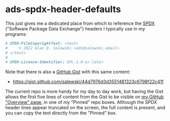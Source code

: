 # -*- org -*-

# HINT: To expand all content:  C-u C-u C-u <TAB>   (invokes 'outline-show-all')

#+STARTUP: hidestars oddeven lognotedone lognoteredeadline lognoterepeat

#+PRIORITIES: 1 2 3 4 5

# Note that "RESCHEDULE" is something of a "meta todo"; it's used for todos
# that need to be rescheduled - a flag for additional planning work to be done
# on that particular todo. Typical flow: TODO ==> RESCHEDULE ==> TODO

#+SEQ_TODO: TODO(t!) IN_PROGRESS(p!) DELEGATED(D@/!) WAITING(w@/!) HOLD(h@/!) REOPENED(r@/!) RESCHEDULE(R@/!) | DONE(d@/!)
#+SEQ_TODO: TENTATIVE(T@/!) TODO(t!) IN_PROGRESS(p!) DELEGATED(D@/!) WAITING(w@/!) HOLD(h@/!) REOPENED(r@/!) RESCHEDULE(R@/!) | DONE(d@/!)
#+SEQ_TODO: | CANCELED(c@/!)
#+SEQ_TODO: | SKIPPED(s@/!)

#+DRAWERS: LOGBOOK PROPERTIES MISCNOTES

#+TAGS:

#+CATEGORY: personal

* ads-spdx-header-defaults

  This just gives me a dedicated place from which to reference the [[https://spdx.dev/][SPDX]]
  ("Software Package Data Exchange") headers I typically use in my programs:

  #+BEGIN_SRC sh
      # SPDX-FileCopyrightText: <text>
      #     © 2022 Alan D. Salewski <ads@salewski.email>
      # </text>
      #
      # SPDX-License-Identifier: GPL-2.0-or-later
  #+END_SRC

  Note that there is also a [[https://gist.github.com/][GitHub Gist]] with this same content:

      + https://gist.github.com/salewski/44d7976d3d3551481323c6798f22c41f

  The current repo is more handy for my day to day work, but having the Gist
  allows the first five lines of content from the Gist to be visible on
  [[https://github.com/salewski][my GitHub "Overview" page]], in one of my "Pinned" repo boxes. Although the
  SPDX header lines appear truncated on the screen, the full content is
  present, and you can copy the text directly from the "Pinned" box.
